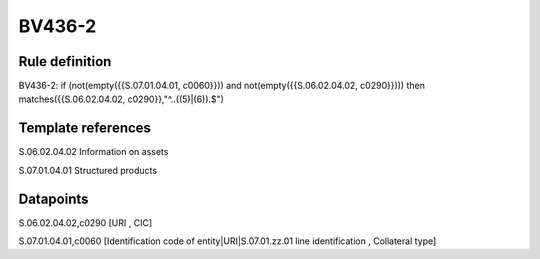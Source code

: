 =======
BV436-2
=======

Rule definition
---------------

BV436-2: if (not(empty({{S.07.01.04.01, c0060}})) and not(empty({{S.06.02.04.02, c0290}}))) then matches({{S.06.02.04.02, c0290}},"^..((5)|(6)).$")


Template references
-------------------

S.06.02.04.02 Information on assets

S.07.01.04.01 Structured products


Datapoints
----------

S.06.02.04.02,c0290 [URI , CIC]

S.07.01.04.01,c0060 [Identification code of entity|URI|S.07.01.zz.01 line identification , Collateral type]



